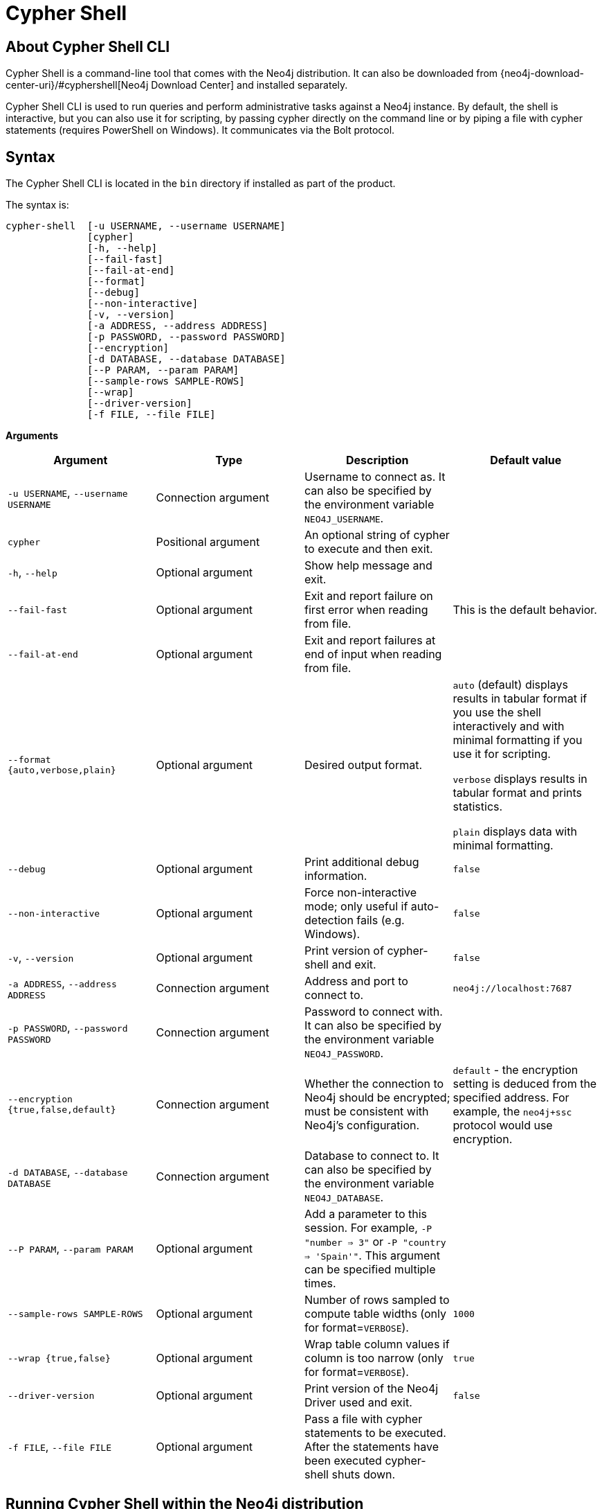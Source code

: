 [[cypher-shell]]
= Cypher Shell
:description: Describes Neo4j Cypher Shell command-line interface (CLI) and how to use it. 

[[cypher-shell-about]]
== About Cypher Shell CLI

Cypher Shell is a command-line tool that comes with the Neo4j distribution.
It can also be downloaded from {neo4j-download-center-uri}/#cyphershell[Neo4j Download Center] and installed separately.

Cypher Shell CLI is used to run queries and perform administrative tasks against a Neo4j instance.
By default, the shell is interactive, but you can also use it for scripting, by passing cypher directly on the command line or by piping a file with cypher statements (requires
PowerShell on Windows).
It communicates via the Bolt protocol.


[[cypher-shell-syntax]]
== Syntax

The Cypher Shell CLI is located in the `bin` directory if installed as part of the product.

The syntax is:

----
cypher-shell  [-u USERNAME, --username USERNAME]
              [cypher]
              [-h, --help]
              [--fail-fast]
              [--fail-at-end]
              [--format]
              [--debug]
              [--non-interactive]
              [-v, --version]
              [-a ADDRESS, --address ADDRESS]
              [-p PASSWORD, --password PASSWORD]
              [--encryption]
              [-d DATABASE, --database DATABASE]
              [--P PARAM, --param PARAM]
              [--sample-rows SAMPLE-ROWS]
              [--wrap]
              [--driver-version]
              [-f FILE, --file FILE]
----

*Arguments*

[cols="4", options="header"]
|===
| Argument
| Type
| Description
| Default value

| `-u USERNAME`, `--username USERNAME`
| Connection argument
| Username to connect as.
It can also be specified by the environment variable `NEO4J_USERNAME`.
|

| `cypher`
| Positional argument
| An optional string of cypher to execute and then exit.
|

| `-h`, `--help`
| Optional argument
| Show help message and exit.
|

| `--fail-fast`
| Optional argument
| Exit and report failure on first error when reading from file.
| This is the default behavior.

| `--fail-at-end`
| Optional argument
| Exit and report failures at end of input when reading from file.
|

| `--format {auto,verbose,plain}`
| Optional argument
| Desired output format.
| `auto` (default) displays results in tabular format if you use the shell interactively and with minimal formatting if you use it for scripting.

  `verbose` displays results in tabular format and prints statistics.

  `plain` displays data with minimal formatting.

| `--debug`
| Optional argument
| Print additional debug information.
| `false`

| `--non-interactive`
| Optional argument
| Force non-interactive mode; only useful if auto-detection fails (e.g. Windows).
| `false`

| `-v`, `--version`
| Optional argument
| Print version of cypher-shell and exit.
| `false`

| `-a ADDRESS`, `--address ADDRESS`
| Connection argument
| Address and port to connect to.
| `neo4j://localhost:7687`

| `-p PASSWORD`, `--password PASSWORD`
| Connection argument
| Password to connect with.
It can also be specified by the environment variable `NEO4J_PASSWORD`.
|

| `--encryption {true,false,default}`
| Connection argument
| Whether the connection to Neo4j should be encrypted; must be consistent with Neo4j's configuration.
| `default` - the encryption setting is deduced from the specified address.
For example, the `neo4j+ssc` protocol would use encryption.

| `-d DATABASE`, `--database DATABASE`
| Connection argument
| Database to connect to.
It can also be specified by the environment variable `NEO4J_DATABASE`.
|

| `--P PARAM`, `--param PARAM`
| Optional argument
| Add a parameter to this session.
For example, `-P "number => 3"` or `-P "country => 'Spain'"`.
This argument can be specified multiple times.
|

| `--sample-rows SAMPLE-ROWS`
| Optional argument
| Number of rows sampled to compute table widths (only for format=`VERBOSE`).
| `1000`

| `--wrap {true,false}`
| Optional argument
| Wrap table column values if column is too narrow (only for format=`VERBOSE`).
| `true`

| `--driver-version`
| Optional argument
| Print version of the Neo4j Driver used and exit.
| `false`

| `-f FILE`, `--file FILE`
| Optional argument
| Pass a file with cypher statements to be executed.
After the statements have been executed cypher-shell shuts down.
|
|===

[[cypher-shell-run]]
== Running Cypher Shell within the Neo4j distribution

You can connect to a live Neo4j DBMS by running `cypher-shell` and passing in a username and a password argument:

[source, shell]
----
bin/cypher-shell -u neo4j -p <password>
----

The output is the following:

[queryresult]
----
Connected to Neo4j at neo4j://localhost:7687 as user neo4j.
Type :help for a list of available commands or :exit to exit the shell.
Note that Cypher queries must end with a semicolon.
----

[[cypher-shell-standalone]]
== Running Cypher Shell from a different server

You can also install the Cypher Shell tool on a different server (without Neo4j) and connect to a Neo4j DBMS. 
Cypher Shell requires a JDK and Java 11.

[NOTE]
====
DEB/RPM distributions both install OpenJDK if it is not already installed. 
The _cypher-shell_ files are available in the same DEB/RPM Linux repositories as Neo4j.

The TAR distribution contains only the _cypher-shell_ files, so you must install the JDK manually.
====

. Download Cypher Shell from {neo4j-download-center-uri}/#cyphershell[Neo4j Download Center].
. Connect to a Neo4j DBMS by running the `cypher-shell` command providing the Neo4j address, a username, and a password:
+
[source, shell]
----
cypher-shell/cypher-shell -a neo4j://IP-address:7687 -u neo4j -p <password> 
----
+
The output is the following:
+
[queryresult]
----
Connected to Neo4j at neo4j://IP-address:7687 as user neo4j.
Type :help for a list of available commands or :exit to exit the shell.
Note that Cypher queries must end with a semicolon.
----

[[cypher-shell-commands]]
== Available commands

Once in the interactive shell, run the following command to display all available commands:

.Running `help`
====

[source, shell]
----
:help
----

The output is the following:

[queryresult]
----
Available commands:
  :begin    Open a transaction
  :commit   Commit the currently open transaction
  :exit     Exit the logger
  :help     Show this help message
  :history  Print a list of the last commands executed
  :param    Set the value of a query parameter
  :params   Prints all currently set query parameters and their values
  :rollback Rollback the currently open transaction
  :source   Interactively executes Cypher statements from a file
  :use      Set the active database

For help on a specific command type:
  :help command
----
====

[[cypher-shell-statements]]
== Running Cypher statements

You can run Cypher statements in the following ways:

* Typing Cypher statements directly into the interactive shell.
* Running Cypher statements from a file with the interactive shell.
* Running Cypher statements from a file as a `cypher-shell` argument.

The examples in this section use the `MATCH (n) RETURN n LIMIT 5` Cypher statement and will return 5 nodes from the database.

.Typing a Cypher statement directly into the interactive shell
====

[source, shell]
----
MATCH (n) RETURN n LIMIT 5;
----
====

[NOTE]
====
The following two examples assume a file exists in the same folder you run the `cypher-shell` command from called `example.cypher` with the following contents:

[source, cypher, role=noplay]
----
MATCH (n) RETURN n LIMIT 5;
----
====

.Running Cypher statements from a file with the interactive shell
====

You can use the `:source` command followed by the file name to run the Cypher statements in that file when in the Cypher interactive shell:

[source, shell]
----
:source example.cypher
----
====

.Running Cypher statements from a file as a `cypher-shell` argument.
====

You can pass a file containing Cypher statements as an argument when running `cypher-shell`.

The examples here use the `--format plain` flag for a simple output.

*Using `cat` (UNIX)*

[source, shell]
----
cat example.cypher | bin/cypher-shell -u neo4j -p <password> --format plain
----

*Using `type` (Windows)*

[source, shell]
----
type example.cypher | bin/cypher-shell.bat -u neo4j -p <password> --format plain
----
====

[[cypher-shell-parameters]]
== Query parameters

Cypher Shell CLI supports querying based on parameters.
This is often used while scripting.

.Use parameters within Cypher Shell
====

. Set the parameter `thisAlias` to `Robin` using the `:param` keyword:
+
[source, shell]
----
:param thisAlias => 'Robin'
----
. Check the parameter using the `:params` keyword:
+
[source, shell]
----
:params
----
+
[queryresult]
----
:param thisAlias => 'Robin'
----
+
. Now use the parameter `thisAlias` in a Cypher query:
+
[source, shell]
----
CREATE (:Person {name : 'Dick Grayson', alias : $thisAlias });
----
+
[queryresult]
----
Added 1 nodes, Set 2 properties, Added 1 labels
----
+
. Verify the result:
+
[queryresult]
----
MATCH (n) RETURN n;
----
+
[queryresult]
----
+-----------------------------------------------------------------+
| n                                                               |
+-----------------------------------------------------------------+
| (:Person {name: "Bruce Wayne", alias: "Batman"})                |
| (:Person {name: "Selina Kyle", alias: ["Catwoman", "The Cat"]}) |
| (:Person {name: "Dick Grayson", alias: "Robin"})                |
+-----------------------------------------------------------------+
3 rows available after 2 ms, consumed after another 2 ms
----
====

[[cypher-shell-transactions]]
== Transactions

Cypher Shell supports explicit transactions.
Transaction states are controlled using the keywords `:begin`, `:commit`, and `:rollback`.

.Use fine-grained transaction control
====
The example uses the dataset from the built-in Neo4j Browser guide, called MovieGraph.
For more information, see the link:https://neo4j.com/docs/browser-manual/current/visual-tour/#guides[Neo4j Browser documentation].

. Run a query that shows there is only one person in the database, who is born in 1964.
+
[source, shell]
----
MATCH (n:Person) WHERE n.born=1964 RETURN n.name AS name;
----
+
[queryresult]
----
+----------------+
| name           |
+----------------+
| "Keanu Reeves" |
+----------------+

1 row
ready to start consuming query after 9 ms, results consumed after another 0 ms
----
+
. Start a transaction and create another person born in the same year:
+
[source, shell]
----
:begin
neo4j# CREATE (:Person {name : 'Edward Mygma', born:1964});
----
+
[queryresult]
----
0 rows
ready to start consuming query after 38 ms, results consumed after another 0 ms
Added 1 nodes, Set 2 properties, Added 1 labels
----
+
. If you open a second Cypher Shell session and run the query from step 1, you will notice no changes from the latest `CREATE` statement.
+
[source, shell]
----
MATCH (n:Person) WHERE n.born=1964 RETURN n.name AS name;
----
+
[queryresult]
----
+----------------+
| name           |
+----------------+
| "Keanu Reeves" |
+----------------+

1 row
ready to start consuming query after 9 ms, results consumed after another 0 ms
----
+
. Go back to the first session and commit the transaction.
+
[source, shell]
----
neo4j# :commit
----
. Now, if you run the query from step 1, you will see that Edward Mygma has been added to the database.
+
[source, shell]
----
MATCH (n:Person) WHERE n.born=1964 RETURN n.name AS name;
----
+
[queryresult]
----
+----------------+
| name           |
+----------------+
| "Keanu Reeves" |
| "Edward Mygma" |
+----------------+

2 rows
ready to start consuming query after 1 ms, results consumed after another 1 ms
----
====

[[cypher-shell-procedures]]
== Procedures

Cypher Shell supports running any procedures for which the current user is authorized.

.Call the `dbms.showCurrentUser` procedure
====

[source, shell]
----
CALL dbms.showCurrentUser();
----

[queryresult]
----
+------------------------------+
| username | roles     | flags |
+------------------------------+
| "neo4j"  | ["admin"] | []    |
+------------------------------+

1 row available after 66 ms, consumed after another 2 ms
----
====


[[cypher-shell-support]]
== Supported operating systems

You can use the Cypher Shell CLI via `cmd` on Windows systems, and `bash` on Unix systems.

Other shells may work as intended, but there is no test coverage to guarantee compatibility.

